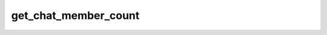 .. _banana-api-tg-methods-get_chat_member_count:

get_chat_member_count
=====================

.. cpp:namespace:: banana::api
.. cpp:function:: template <class Agent> \
                  api_result<integer_t, Agent&&> get_chat_member_count(Agent&& agent, get_chat_member_count_args_t args)

   ``agent`` is any object satisfying :ref:`agent concept <banana-api-banana-agents>`.

   Use this method to get the number of members in a chat. Returns Int on success.

.. cpp:struct:: get_chat_member_count_args_t

   Arguments that should be passed to :cpp:func:`get_chat_member_count`.


   .. cpp:member:: variant_t<integer_t, string_t> chat_id

   Unique identifier for the target chat or username of the target supergroup or channel (in the format @channelusername)
